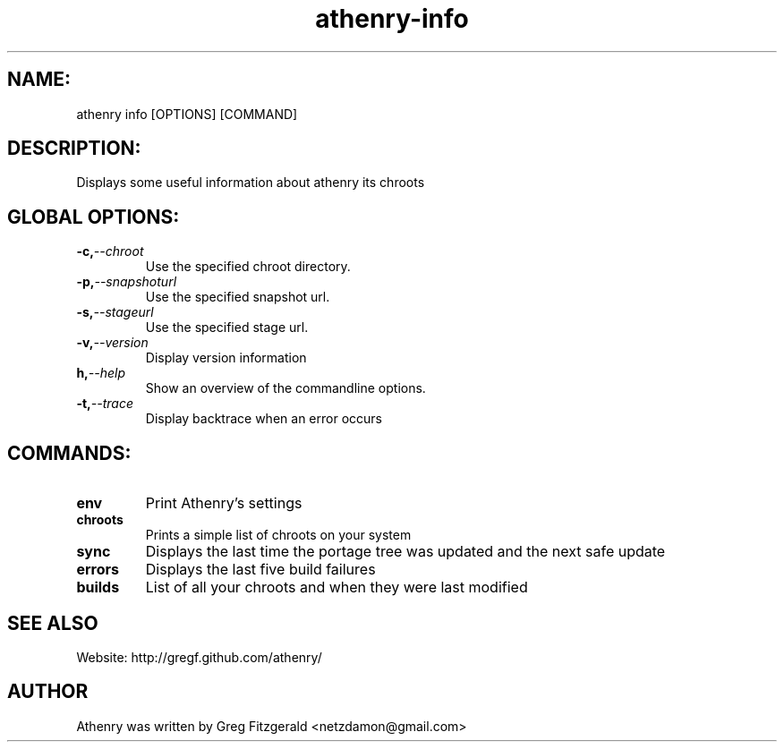 .TH athenry-info 1 "Jan 30 2010" "" "Athenry"

.SH NAME:
athenry info [OPTIONS] [COMMAND]
.SH DESCRIPTION:
Displays some useful information about athenry its chroots
.SH GLOBAL OPTIONS:
.TP
.BI -c, --chroot 
Use the specified chroot directory.
.TP
.BI -p, --snapshoturl
 Use the specified snapshot url.
.TP
.BI  -s, --stageurl
Use the specified stage url.
.TP
.BI -v, --version
Display version information
.TP
.BI h, --help
Show an overview of the commandline options.
.TP
.BI -t, --trace
Display backtrace when an error occurs
.SH COMMANDS:
.TP
.BI env
Print Athenry's settings
.TP
.BI chroots 
Prints a simple list of chroots on your system
.TP
.BI sync 
Displays the last time the portage tree was updated and the next safe update
.TP
.BI errors
Displays the last five build failures
.TP
.BI builds
List of all your chroots and when they were last modified
.SH SEE ALSO
Website: http://gregf.github.com/athenry/
.SH AUTHOR
Athenry was written by Greg Fitzgerald <netzdamon@gmail.com>
